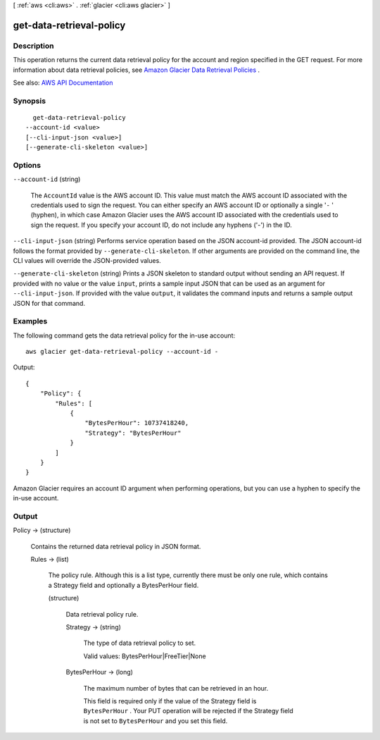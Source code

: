 [ :ref:`aws <cli:aws>` . :ref:`glacier <cli:aws glacier>` ]

.. _cli:aws glacier get-data-retrieval-policy:


*************************
get-data-retrieval-policy
*************************



===========
Description
===========



This operation returns the current data retrieval policy for the account and region specified in the GET request. For more information about data retrieval policies, see `Amazon Glacier Data Retrieval Policies <http://docs.aws.amazon.com/amazonglacier/latest/dev/data-retrieval-policy.html>`_ .



See also: `AWS API Documentation <https://docs.aws.amazon.com/goto/WebAPI/glacier-2012-06-01/GetDataRetrievalPolicy>`_


========
Synopsis
========

::

    get-data-retrieval-policy
  --account-id <value>
  [--cli-input-json <value>]
  [--generate-cli-skeleton <value>]




=======
Options
=======

``--account-id`` (string)


  The ``AccountId`` value is the AWS account ID. This value must match the AWS account ID associated with the credentials used to sign the request. You can either specify an AWS account ID or optionally a single '``-`` ' (hyphen), in which case Amazon Glacier uses the AWS account ID associated with the credentials used to sign the request. If you specify your account ID, do not include any hyphens ('-') in the ID. 

  

``--cli-input-json`` (string)
Performs service operation based on the JSON account-id provided. The JSON account-id follows the format provided by ``--generate-cli-skeleton``. If other arguments are provided on the command line, the CLI values will override the JSON-provided values.

``--generate-cli-skeleton`` (string)
Prints a JSON skeleton to standard output without sending an API request. If provided with no value or the value ``input``, prints a sample input JSON that can be used as an argument for ``--cli-input-json``. If provided with the value ``output``, it validates the command inputs and returns a sample output JSON for that command.



========
Examples
========

The following command gets the data retrieval policy for the in-use account::

  aws glacier get-data-retrieval-policy --account-id -

Output::

  {
      "Policy": {
          "Rules": [
              {
                  "BytesPerHour": 10737418240,
                  "Strategy": "BytesPerHour"
              }
          ]
      }
  }

Amazon Glacier requires an account ID argument when performing operations, but you can use a hyphen to specify the in-use account.


======
Output
======

Policy -> (structure)

  

  Contains the returned data retrieval policy in JSON format.

  

  Rules -> (list)

    

    The policy rule. Although this is a list type, currently there must be only one rule, which contains a Strategy field and optionally a BytesPerHour field.

    

    (structure)

      

      Data retrieval policy rule.

      

      Strategy -> (string)

        

        The type of data retrieval policy to set.

         

        Valid values: BytesPerHour|FreeTier|None

        

        

      BytesPerHour -> (long)

        

        The maximum number of bytes that can be retrieved in an hour.

         

        This field is required only if the value of the Strategy field is ``BytesPerHour`` . Your PUT operation will be rejected if the Strategy field is not set to ``BytesPerHour`` and you set this field.

        

        

      

    

  

